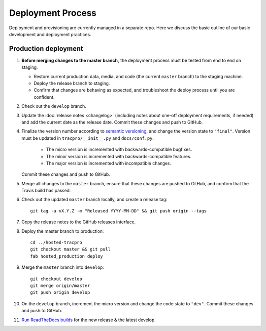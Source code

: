 Deployment Process
==================

Deployment and provisioning are currently managed in a separate repo.
Here we discuss the basic outline of our basic development and deployment practices.

Production deployment
---------------------

#. **Before merging changes to the master branch,** the deployment process
   must be tested from end to end on staging.

   * Restore current production data, media, and code (the current ``master``
     branch) to the staging machine.

   * Deploy the release branch to staging.

   * Confirm that changes are behaving as expected, and troubleshoot the
     deploy process until you are confident.

#. Check out the ``develop`` branch.

#. Update the :doc:`release notes <changelog>` (including notes about
   one-off deployment requirements, if needed) and add the current date as
   the release date. Commit these changes and push to GitHub.

#. Finalize the version number according to `semantic versioning`_, and change
   the version state to ``"final"``. Version must be updated in
   ``tracpro/__init__.py`` and ``docs/conf.py``.

     * The micro version is incremented with backwards-compatible bugfixes.

     * The minor version is incremented with backwards-compatible features.

     * The major version is incremented with incompatible changes.

   Commit these changes and push to GitHub.

#. Merge all changes to the ``master`` branch, ensure that these changes
   are pushed to GitHub, and confirm that the Travis build has passed.

#. Check out the updated ``master`` branch locally, and create a release tag::

    git tag -a vX.Y.Z -m "Released YYYY-MM-DD" && git push origin --tags

#. Copy the release notes to the GitHub releases interface.

#. Deploy the master branch to production::

    cd ../hosted-tracpro
    git checkout master && git pull
    fab hosted_production deploy

#. Merge the ``master`` branch into ``develop``::

    git checkout develop
    git merge origin/master
    git push origin develop

#. On the ``develop`` branch, increment the micro version and change the code
   state to ``"dev"``. Commit these changes and push to GitHub.

#. `Run ReadTheDocs builds <https://readthedocs.org/projects/tracpro/>`_ for
   the new release & the latest develop.


.. _semantic versioning: http://semver.org/
